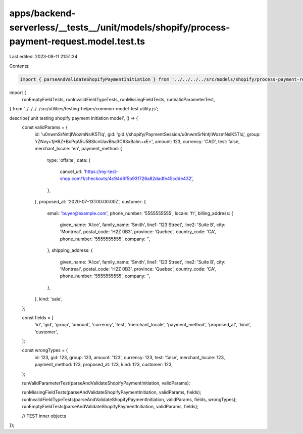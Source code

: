 apps/backend-serverless/__tests__/unit/models/shopify/process-payment-request.model.test.ts
===========================================================================================

Last edited: 2023-08-11 21:51:34

Contents:

.. code-block:: ts

    import { parseAndValidateShopifyPaymentInitiation } from '../../../../src/models/shopify/process-payment-request.model.js';

import {
    runEmptyFieldTests,
    runInvalidFieldTypeTests,
    runMissingFieldTests,
    runValidParameterTest,
} from '../../../../src/utilities/testing-helper/common-model-test.utility.js';

describe('unit testing shopify payment initiation model', () => {
    const validParams = {
        id: 'u0nwmSrNntjIWozmNslK5Tlq',
        gid: 'gid://shopify/PaymentSession/u0nwmSrNntjIWozmNslK5Tlq',
        group: 'rZNvy+1jH6Z+BcPqA5U5BSIcnUavBha3C63xBalm+xE=',
        amount: 123,
        currency: 'CAD',
        test: false,
        merchant_locale: 'en',
        payment_method: {
            type: 'offsite',
            data: {
                cancel_url: 'https://my-test-shop.com/1/checkouts/4c94d6f5b93f726a82dadfe45cdde432',
            },
        },
        proposed_at: '2020-07-13T00:00:00Z',
        customer: {
            email: 'buyer@example.com',
            phone_number: '5555555555',
            locale: 'fr',
            billing_address: {
                given_name: 'Alice',
                family_name: 'Smith',
                line1: '123 Street',
                line2: 'Suite B',
                city: 'Montreal',
                postal_code: 'H2Z 0B3',
                province: 'Quebec',
                country_code: 'CA',
                phone_number: '5555555555',
                company: '',
            },
            shipping_address: {
                given_name: 'Alice',
                family_name: 'Smith',
                line1: '123 Street',
                line2: 'Suite B',
                city: 'Montreal',
                postal_code: 'H2Z 0B3',
                province: 'Quebec',
                country_code: 'CA',
                phone_number: '5555555555',
                company: '',
            },
        },
        kind: 'sale',
    };

    const fields = [
        'id',
        'gid',
        'group',
        'amount',
        'currency',
        'test',
        'merchant_locale',
        'payment_method',
        'proposed_at',
        'kind',
        'customer',
    ];

    const wrongTypes = {
        id: 123,
        gid: 123,
        group: 123,
        amount: '123',
        currency: 123,
        test: 'false',
        merchant_locale: 123,
        payment_method: 123,
        proposed_at: 123,
        kind: 123,
        customer: 123,
    };

    runValidParameterTest(parseAndValidateShopifyPaymentInitiation, validParams);

    runMissingFieldTests(parseAndValidateShopifyPaymentInitiation, validParams, fields);
    runInvalidFieldTypeTests(parseAndValidateShopifyPaymentInitiation, validParams, fields, wrongTypes);
    runEmptyFieldTests(parseAndValidateShopifyPaymentInitiation, validParams, fields);

    // TEST inner objects
});


